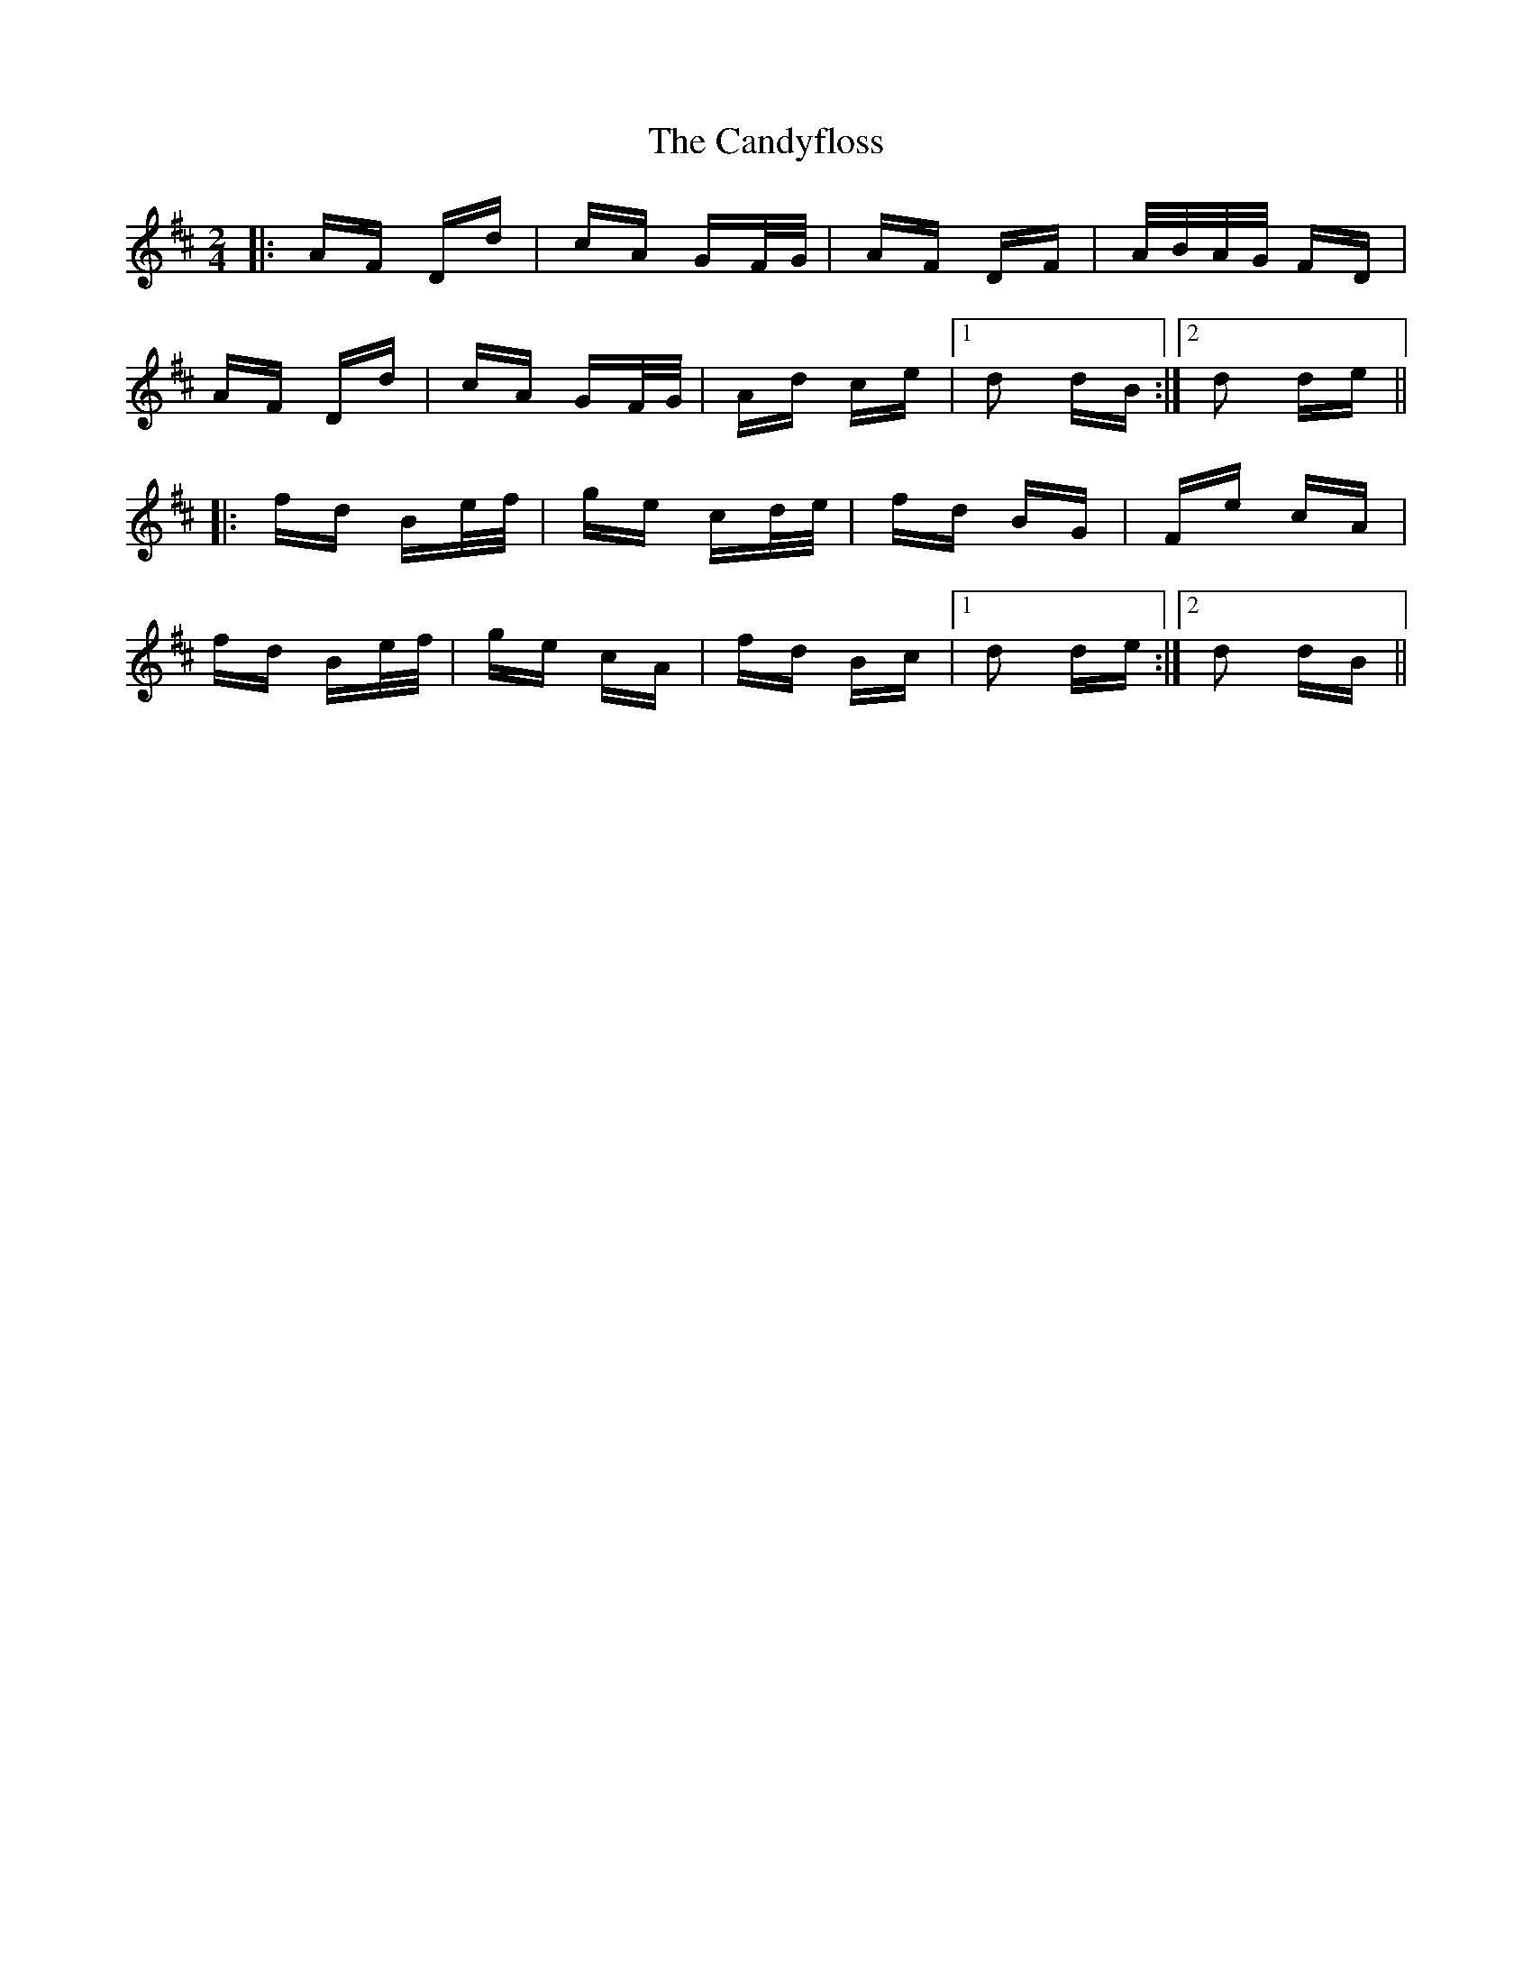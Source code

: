 X: 5999
T: Candyfloss, The
R: polka
M: 2/4
K: Dmajor
|:AF Dd|cA GF/G/|AF DF|A/B/A/G/ FD|
AF Dd|cA GF/G/|Ad ce|1 d2 dB:|2 d2 de||
|:fd Be/f/|ge cd/e/|fd BG|Fe cA|
fd Be/f/|ge cA|fd Bc|1 d2 de:|2 d2 dB||

